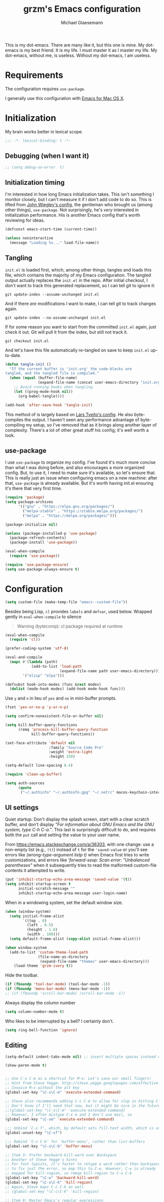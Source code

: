 #+TITLE: grzm's Emacs configuration
#+AUTHOR: Michael Glaesemann
#+PROPERTY: header-args :tangle yes
#+BABEL :cache yes

This is my dot-emacs. There are many like it, but this one is mine. My
dot-emacs is my best friend. It is my life. I must master it as I
master my life. My dot-emacs, without me, is useless. Without my
dot-emacs, I am useless.

* Requirements

The configuration requires =use-package=.

I generally use this configuration with [[https://emacsformacosx.com][Emacs for Mac OS X]].

* Initialization

My brain works better in lexical scope.

#+begin_src emacs-lisp
;;; -*- lexical-binding: t -*-
#+end_src

** Debugging (when I want it)

#+begin_src emacs-lisp
;; (setq debug-on-error  t)
#+end_src

** Initialization timing

I'm interested in how long Emacs initialization takes. This isn't
something I monitor closely, but I can't measure it if I don't add
code to do so. This is lifted from [[https://github.com/jwiegley/dot-emacs][John Wiegley's config]], the
gentleman who brought us (among other things), =use-package=. Not
surprisingly, he's /very/ interested in initialization performance. His
is another Emacs config that's worth reviewing for ideas.

#+begin_src emacs-lisp
(defconst emacs-start-time (current-time))

(unless noninteractive
  (message "Loading %s..." load-file-name))
#+end_src

** Tangling

=init.el= is loaded first, which, among other things, tangles and loads
this file, which contains the majority of my Emacs configuration. The
tangled output actually replaces the =init.el= in the repo. After
initial checkout, I don't want to track this generated replacement, so
I can tell git to ignore it:

#+begin_src shell :tangle no
git update-index --assume-unchanged init.el
#+end_src

And if there /are/ modifications I want to make, I can tell git to track
changes again.

#+begin_src shell :tangle no
git update-index --no-assume-unchanged init.el
#+end_src

If for some reason you want to start from the committed =init.el= again,
just check it out. Git will pull it from the index, but still not track it.

#+begin_src shell :tangle no
git checkout init.el
#+end_src

And let's have this file automatically re-tangled on save to keep
=init.el= up-to-date.

#+begin_src emacs-lisp
(defun tangle-init ()
  "If the current buffer is 'init.org' the code-blocks are
tangled, and the tangled file is compiled."
  (when (equal (buffer-file-name)
               (expand-file-name (concat user-emacs-directory "init.org")))
    ;; Avoid running hooks when tangling.
    (let ((prog-mode-hook nil))
      (org-babel-tangle))))

(add-hook 'after-save-hook 'tangle-init)
#+end_src

This method of is largely based on [[https://github.com/larstvei/dot-emacs][Lars Tveito's config]]. He also
byte-compiles the output. I haven't seen any performance advantage of
byte-compiling my setup, so I've removed that as it brings along
another layer of complexity. There's a lot of other great stuff his
config; it's well worth a look.

** use-package

I use =use-package= to organize my config. I've found it's much more
concise than what I was doing before, and also encourages a more
organized config. But, to use it, I need to make sure it's available,
so let's ensure that. This is really just an issue when configuring
emacs on a new machine: after that, =use-package= is already
available. But it's worth having init.el ensuring it's there that very
first time.

#+begin_src emacs-lisp
(require 'package)
(setq package-archives
      '(("gnu" . "https://elpa.gnu.org/packages/")
        ("melpa-stable" . "https://stable.melpa.org/packages/")
        ("melpa" . "https://melpa.org/packages/")))

(package-initialize nil)

(unless (package-installed-p 'use-package)
  (package-refresh-contents)
  (package-install 'use-package))

(eval-when-compile
  (require 'use-package))

(require 'use-package-ensure)
(setq use-package-always-ensure t)
#+end_src

* Configuration

#+begin_src emacs-lisp
(setq custom-file (make-temp-file "emacs--custom-file"))
#+end_src

Besides being Lisp, =cl= provides =labels= and =defvar=, used
below. Wrapped gently in =eval-when-compile= to silence

#+begin_quote
Warning (bytecomp): cl package required at runtime
#+end_quote

#+begin_src emacs-lisp
(eval-when-compile
  (require 'cl))
#+end_src

#+begin_src emacs-lisp
(prefer-coding-system 'utf-8)
#+end_src

#+begin_src emacs-lisp
(eval-and-compile
  (mapc #'(lambda (path)
            (add-to-list 'load-path
                         (expand-file-name path user-emacs-directory)))
        '("elisp" "elpa")))
#+end_src

#+begin_src emacs-lisp
(defsubst hook-into-modes (func &rest modes)
  (dolist (mode-hook modes) (add-hook mode-hook func)))
#+end_src

Use =y= and =n= in lieu of =yes= and =no= in mini-buffer prompts.

#+begin_src emacs-lisp
(fset 'yes-or-no-p 'y-or-n-p)
#+end_src

#+begin_src emacs-lisp
(setq confirm-nonexistent-file-or-buffer nil)
#+end_src

#+begin_src emacs-lisp
(setq kill-buffer-query-functions
      (remq 'process-kill-buffer-query-function
            kill-buffer-query-functions))
#+end_src

#+begin_src emacs-lisp
(set-face-attribute 'default nil
                    :family "Source Code Pro"
                    :weight 'extra-light
                    :height 150)

(setq-default line-spacing 0.4)
#+end_src

#+begin_src emacs-lisp
(require 'clean-up-buffer)
#+end_src

#+begin_src emacs-lisp
(setq auth-sources
      (quote
       ("~/.authinfo" "~/.authinfo.gpg" "~/.netrc" macos-keychain-internet macos-keychain-internet)))
#+end_src

** UI settings

Quiet startup: Don't display the splash screen, start with a clear
scratch buffer, and don't display /"For information about GNU Emacs
and the GNU system, type C-h C-a."/.  This last is surprisingly
difficult to do, and requires both the =put= call and setting the
value to your user name.

From https://emacs.stackexchange.com/a/36303, with one change: use a
non-empty list (e.g., =(t)=) instead of =t= for the ='saved-value= or
you'll see errors like /(wrong-type-argument listp t)/ when Emacs
first tries to write customizations, and errors like /'forward-sexp:
Scan error: "Unbalanced parentheses"/ when it subsequently tries to
read the malformed custom-file contents it attempted to write.

#+begin_src emacs-lisp
(put 'inhibit-startup-echo-area-message 'saved-value '(t))
(setq inhibit-startup-screen t
      initial-scratch-message ""
      inhibit-startup-echo-area-message user-login-name)
#+end_src

When in a windowing system, set the default window size.

#+begin_src emacs-lisp
(when (window-system)
  (setq initial-frame-alist
        `((top . 0)
          (left . 0.5)
          (height . 1.0)
          (width . 100)))
  (setq default-frame-alist (copy-alist initial-frame-alist)))
#+end_src

#+begin_src emacs-lisp
(when window-system
  (add-to-list 'custom-theme-load-path
               (file-name-as-directory
                (expand-file-name "themes" user-emacs-directory)))
    (load-theme 'grzm-ivory t))
#+end_src

Hide the toolbar.

#+begin_src emacs-lisp
(if (fboundp 'tool-bar-mode) (tool-bar-mode -1))
(if (fboundp 'menu-bar-mode) (menu-bar-mode -1))
;; (if (fboundp 'scroll-bar-mode) (scroll-bar-mode -1))
#+end_src

Always display the column number

#+begin_src emacs-lisp
(setq column-number-mode t)
#+end_src

Who likes to be interrupted by a bell? I certainly don't.

#+begin_src emacs-lisp
(setq ring-bell-function 'ignore)
#+end_src

** Editing

#+begin_src emacs-lisp
(setq-default indent-tabs-mode nil) ;; insert multiple spaces instead of tabs
#+end_src

#+begin_src emacs-lisp
(show-paren-mode t)
#+end_src

#+begin_src emacs-lisp

;; Use C-x C-m as a shortcut for M-x: Let's save our small fingers!
;; Hint from Steve Yegge: http://steve.yegge.googlepages.com/effective-emacs
;; Invoice M-x without the alt key
(global-set-key "\C-x\C-m" 'execute-extended-command)

;; Steve also recommends adding C-c C-m to allow for slop in hitting C-x
;; Don't know if I'll need that now, but it might be nice in the future
;;(global-set-key "\C-x\C-m" 'execute-extended-command)
;; However, I often mistype C-x m and I don't use mail, so
(global-set-key "\C-xm" 'execute-extended-command)

;;; Unbind `C-x f', which, by default sets fill-text width, which is uncommon
(global-unset-key "\C-xf")

;;; Rebind `C-x C-b' for 'buffer-menu', rather than list-buffers
(global-set-key "\C-x\C-b" 'buffer-menu)

;; Item 3: Prefer backward-kill-word over Backspace
;; Another of Steve Yegge's hints
;; For fast typists, it's faster to retype a word rather than backspace
;; to fix just the error, so map this to C-w. However, C-w is already
;; mapped for kill-region, so remap kill-region to C-x C-k
(global-set-key "\C-w" 'backward-kill-word)
(global-set-key "\C-x\C-k" 'kill-region)
;; Again, Steve maps C-c C-k as well
;; (global-set-key "\C-c\C-k" 'kill-region)

;; Item 9: Master Emacs's regular expressions
;; Bind M-r and M-s to isearch-forward-regexp and isearch-backward-regexp
;; Note that this stomps on the default binding for move-to-window-line (M-r)
(global-set-key "\M-s" 'isearch-forward-regexp)
(global-set-key "\M-r" 'search-backward-regexp)

;; Since query-replace-regexp and (replace-regexp) are so useful,
;; give them abbreviated aliases
(defalias 'rr 'replace-regexp)
(defalias 'qrr 'query-replace-regexp)

;; from http://wiki.rubygarden.org/Ruby/page/show/InstallingEmacsExtensions
;; This is also of interrest, it automagically does a "chmod u+x" when you
;; save a script file (starting with "#!").
(add-hook 'after-save-hook
          'executable-make-buffer-file-executable-if-script-p)

(setq backup-directory-alist `(("." . "~/.saves")))
(setq backup-by-copying t)

(put 'downcase-region 'disabled nil)
(put 'upcase-region 'disabled nil)

(setq vc-follow-symlinks t)
#+end_src

** packages
*** autopair
#+begin_src emacs-lisp
(use-package autopair :defer t)
#+end_src

*** avy
#+begin_src emacs-lisp
(use-package avy
  :bind (("C-:" . avy-goto-char)
         ("C-'" . avy-goto-char-2)
         ("M-g g" . avy-goto-line)))
#+end_src

*** beacon
#+begin_src emacs-lisp
(use-package beacon
  :config
  (beacon-mode 1))
#+end_src

*** browse-kill-ring
#+begin_src emacs-lisp
(use-package browse-kill-ring)
#+end_src

*** cider
#+begin_src emacs-lisp
(use-package cider
  :defer t
  :defines cider-prompt-save-file-on-load
  :config
  (setq cider-prompt-save-file-on-load nil
        cider-eval-result-prefix " ;; => "
        cider-font-lock-dynamically '(macro core function var)
        cider-repl-pop-to-buffer-on-connect 'display-only
        cider-boot-parameters "cider repl -w wait"))
#+end_src

#+begin_src emacs-lisp
(put 'cider-clojure-cli-global-options 'safe-local-variable #'stringp)
(put 'cider-boot-parameters 'safe-local-variable #'stringp)
#+end_src

*** clj-refactor
#+begin_src emacs-lisp
(use-package clj-refactor
  :defer t
  :config
  (setq cljr-assume-language-context (quote clj)
        cljr-clojure-test-declaration "[clojure.test :as test :refer [are deftest is]]")
  ;; :bind ("/" . cljr-slash)
  )
#+end_src

*** clojure-mode
#+begin_src emacs-lisp
(use-package clojure-mode
  :defer t
  :config
  (setq clojure-indent-style :align-arguments
        clojure-align-forms-automatically t)
  (defun my-clojure-mode-hook ()
    (paredit-mode +1)
    (put-clojure-indent 'defui '(1 nil nil (1)))
    (rainbow-delimiters-mode)
    (inf-clojure-minor-mode)
    )
  (add-hook 'clojure-mode-hook 'my-clojure-mode-hook))
#+end_src

*** dockerfile-mode
#+begin_src emacs-lisp
(use-package dockerfile-mode
  :mode "Dockerfile[a-zA-Z.-]*\\'")
#+end_src

*** emacs-lisp-mode
Structural editing rocks. Use it for =emacs-lisp=, too.

#+begin_src emacs-lisp
(add-hook 'emacs-lisp-mode-hook
          (lambda () (paredit-mode +1)))
#+end_src

*** exec-path-from-shell
#+begin_src emacs-lisp
(use-package exec-path-from-shell
  :if (memq window-system '(mac ns))
  :config
  (exec-path-from-shell-initialize))
#+end_src

*** f
#+begin_src emacs-lisp
(use-package f)
#+end_src

*** helm

Binding =M-y= to =helm-show-kill-ring= is from [[https://sachachua.com/blog/2014/12/emacs-m-y-helm-show-kill-ring/][Sacha Chua]].

#+begin_src emacs-lisp
(use-package helm
  :pin melpa-stable
  :bind (("M-y" . helm-show-kill-ring)
         :map helm-map
         ("<tab>" . helm-execute-persistent-action)
         ("C-z" . helm-select-action)
         ("A-v" . helm-previous-page))
  :config
  (helm-mode 1)
  (helm-autoresize-mode 1))
#+end_src

*** helm-org-rifle
#+begin_src emacs-lisp
(use-package helm-org-rifle
  :pin melpa-stable
  :config
  (helm-mode 1)
  (helm-autoresize-mode 1))
#+end_src

*** helm-projectile
#+begin_src emacs-lisp
(use-package helm-projectile
  :pin melpa-stable)
#+end_src

*** inf-clojure
#+begin_src emacs-lisp
(use-package inf-clojure
  :defer t
  :config (setq inf-clojure-program "/Users/grzm/homebrew/bin/planck"))
#+end_src

*** ido
#+begin_src emacs-lisp
(use-package ido
  :demand t
  :config
  (setq ido-enable-flex-matching t
        ido-create-new-buffer 'always)
  (ido-mode 1))
#+end_src

*** lua
#+begin_src emacs-lisp
(use-package lua-mode
  :mode "\\.lua\\'"
  :interpreter "lua"
  :config
  (setq lua-indent-level 3)
  ;; https://puntoblogspot.blogspot.com/2018/03/fixing-indentation-of-lua-busted-in.html
  (defun lua-busted-fuckups-fix ()
    (save-excursion
      (lua-forward-line-skip-blanks 'back)
      (let* ((current-indentation (current-indentation))
             (line (thing-at-point 'line t))
             (busted-p (s-matches?
                        (rx (+ bol (* space)
                               (or "context" "describe" "it" "setup" "teardown")
                               "("))
                        line)))
        (when busted-p
          (+ current-indentation lua-indent-level)))))

  (defun rgc-lua-calculate-indentation-override (old-function &rest arguments)
    (or (lua-busted-fuckups-fix)
        (apply old-function arguments)))

  (advice-add #'lua-calculate-indentation-override
              :around #'rgc-lua-calculate-indentation-override))
#+end_src
*** magit
#+begin_src emacs-lisp
(use-package magit
  :config
  (setq magit-diff-refine-hunk (quote all))
  :bind ("C-x g" . magit-status))
#+end_src

*** markdown-mode
#+begin_src emacs-lisp
(use-package markdown-mode
  :mode (("\\`README\\.markdown\\'" . gfm-mode)
         ("\\`README\\.md\\'" . gfm-mode)
         ("\\`CHANGELOG\\.md\\'" . gfm-mode)
         ("\\`CHANGELOG\\.markdown\\'" . gfm-mode)
         ("\\.md\\'" . markdown-mode)
         ("\\.markdown\\'" . markdown-mode))
  :config
  (setq markdown-command "/Users/grzm/homebrew/bin/multimarkdown"

        markdown-css-paths
        '("https://cdn.rawgit.com/sindresorhus/github-markdown-css/gh-pages/github-markdown.css")

        markdown-fontify-code-blocks-natively t))
#+end_src

*** custom functions
#+begin_src emacs-lisp
(defun grzm/iso-8601 (&optional t-val)
  (interactive)
  (let ((t-val (or t-val (current-time))))
    (format-time-string "%FT%T.%3N%z"  t-val)))

(defun grzm/random-uuid ()
  (interactive)
  (s-trim (s-downcase (shell-command-to-string "uuidgen"))))
#+end_src

*** markdown-preview-mode
#+begin_src emacs-lisp
(use-package markdown-preview-mode
  :after solarized-theme
  :defer t
  :config
  (setq markdown-preview-stylesheets
        '("https://cdn.rawgit.com/sindresorhus/github-markdown-css/gh-pages/github-markdown.css"
          "https://cdn.rawgit.com/isagalaev/highlight.js/master/src/styles/solarized-light.css")))
#+end_src

*** org
#+begin_src emacs-lisp
(use-package org
  :bind (("C-c l" . org-store-link)
         ("C-c c" . org-capture)
         ("C-c a" . org-agenda))
  :custom-face
  (variable-pitch ((t (:family "Mercury Text G4" :height 200))))
  (fixed-pitch ((t (:family "Source Code Pro" :height 140))))
  :config
  (setq
   org-startup-folded t
   org-startup-indented t

   org-ellipsis " ↩ "
   org-hide-emphasis-markers t

   org-support-shift-select t

   org-edit-src-content-indentation 0
   org-src-tab-acts-natively t
   org-special-ctrl-a/e t
   org-special-ctrl-k t
   org-fontify-whole-heading-line t
   org-fontify-done-headline t
   org-fontify-quote-and-verse-blocks t

   org-refile-use-outline-path 'full-file-path
   org-outline-path-complete-in-steps nil
   org-refile-allow-creating-parent-nodes 'confirm

   org-agenda-show-all-dates t
   org-duration-format (quote h:mm)

   org-todo-keywords (quote ((sequence "TODO(t)"
                                       "STARTED(s)"
                                       "NEXT(n)"
                                       "APPT(a)"
                                       "WAITING(w)"
                                       "SOMEDAY(p)"
                                       "|"
                                       "DONE(d)"
                                       "CANCELLED(c)"
                                       "DEFERRED(f)")))

   ;; From Sacha Chua: use l for src emacs-lisp instead of rarely-used export LaTeX
   org-structure-template-alist  '(("a" . "export ascii")
                                   ("c" . "center")
                                   ("C" . "comment")
                                   ("e" . "example")
                                   ("E" . "export")
                                   ("h" . "export html")
                                   ("l" . "src emacs-lisp")
                                   ("q" . "quote")
                                   ("s" . "src")
                                   ("v" . "verse"))

   org-log-done 'time)
  (font-lock-add-keywords 'org-mode
                          '(("^ +\\([+-*]\\) "
                             (0 (prog1 () (compose-region (match-beginning 1) (match-end 1) "•"))))))
  (add-hook 'org-mode-hook #'(lambda () (variable-pitch-mode t))))
#+end_src

*** ox-reveal
#+begin_src emacs-lisp
(use-package ox-reveal
  :config
  (add-hook 'org-mode-hook #'(lambda () (load-library "ox-reveal"))))
#+end_src

*** org-roam
#+begin_src emacs-lisp
(use-package org-roam
  :pin melpa
  :hook (after-init . org-roam-mode)
  :custom (org-roam-directory "~/org/org-roam/")
  :bind (:map org-roam-mode-map
              (("C-c n l" . org-roam)
               ("C-c n f" . org-roam-find-file)
               ("C-c n b" . org-roam-switch-to-buffer)
               ("C-c n g" . org-roam-graph))
              :map org-mode-map
              (("C-c n i" . org-roam-insert)))
  :config
  (setq org-roam-completion-system 'helm
        org-roam-graph-executable "/opt/local/bin/dot"
        org-roam-graph-extra-config '(("overlap" . "false"))
        org-roam-graph-viewer  "~/bin/open-in-safari" ;; simple wrapper around "open -a Safari $1"

        org-roam-capture-templates
        '(("z" "zettelkästen" plain #'org-roam-capture--get-point
           "%?"
           ;; UTC timestamp in file name courtesy of https://github.com/jethrokuan/org-roam/issues/416
           :file-name "%(format-time-string \"%Y-%m-%d--%H-%M-%SZ--${slug}\" (current-time) t)"
           :head "#+TITLE: ${title}\n"
           :unnarrowed t))

        org-roam-capture-ref-templates
        '(("r" "ref" plain #'org-roam-capture--get-point
           "%?"
           :file-name "refs/%(format-time-string \"%Y-%m-%d--%H-%M-%SZ--${slug}\" (current-time) t)"
           :head "#+TITLE: ${title}
,#+ROAM_KEY: ${ref}
:PROPERTIES:
:created-at: %(grzm/iso-8601 (current-time))
:END:
- source :: ${ref}"
           :unnarrowed t)))
  (require 'org-roam-protocol)
  ;; Overriding org-roam--title-to-slug via https://github.com/jethrokuan/org-roam/issues/287
  (defun org-roam--title-to-slug (title)
    "Convert TITLE to a filename-suitable slug. Uses hyphens rather than underscores."
    (cl-flet* ((nonspacing-mark-p (char)
                                  (eq 'Mn (get-char-code-property char 'general-category)))
               (strip-nonspacing-marks (s)
                                       (apply #'string (seq-remove #'nonspacing-mark-p
                                                                   (ucs-normalize-NFD-string s))))
               (cl-replace (title pair)
                           (replace-regexp-in-string (car pair) (cdr pair) title)))
      (let* ((pairs `(("[^[:alnum:][:digit:]]" . "-")  ;; convert anything not alphanumeric
                      ("--*" . "-")  ;; remove sequential underscores
                      ("^-" . "")  ;; remove starting underscore
                      ("-$" . "")))  ;; remove ending underscore
             (slug (-reduce-from #'cl-replace (strip-nonspacing-marks title) pairs)))
        (s-downcase slug)))))
#+end_src

*** org-superstar
#+begin_src emacs-lisp
(use-package org-superstar
  :pin melpa
  :config
  (add-hook 'org-mode-hook (lambda () (org-superstar-mode 1))))
#+end_src

*** paredit
#+begin_src emacs-lisp
(use-package paredit
  :hook ((lisp-mode emacs-lisp-mode) . paredit-mode)
  :config
  (defun check-region-parens ()
    "Check if parentheses in the region are balanced. Signals a
scan-error if not."
    (interactive)
    (save-restriction
      (save-excursion
        (let ((deactivate-mark nil))
          (condition-case c
              (progn
                (narrow-to-region (region-beginning) (region-end))
                (goto-char (point-min))
                (while (/= 0 (- (point)
                                (forward-list))))
                t)
            (scan-error (signal 'scan-error '("Region parentheses not balanced")))))))))
#+end_src

*** projectile
#+begin_src emacs-lisp
(use-package projectile
  :after helm
  :bind (:map projectile-mode-map
              ("C-c p" . projectile-command-map)
              ("s-p" . projectile-command-map))
  :config (projectile-mode +1))
#+end_src

*** quelpa-use-package
#+begin_src emacs-lisp
(use-package quelpa-use-package
  :after quelpa)
#+end_src

*** pollen
#+begin_src emacs-lisp
(define-minor-mode pollen-mode "edit pollen markup")

(add-to-list 'auto-mode-alist '("\\.pp$" . pollen-mode))
#+end_src

*** PostgreSQL hacking config
#+begin_src emacs-lisp
;; This file contains code to set up Emacs to edit PostgreSQL source
;; code.  Copy these snippets into your .emacs file or equivalent, or
;; use load-file to load this file directly.
;;
;; Note also that there is a .dir-locals.el file at the top of the
;; PostgreSQL source tree, which contains many of the settings shown
;; here (but not all, mainly because not all settings are allowed as
;; local variables).  So for light editing, you might not need any
;; additional Emacs configuration.


;;; C files

;; Style that matches the formatting used by
;; src/tools/pgindent/pgindent.  Many extension projects also use this
;; style.
(c-add-style "postgresql"
             '("bsd"
               (c-auto-align-backslashes . nil)
               (c-basic-offset . 4)
               (c-offsets-alist . ((case-label . +)
                                   (label . -)
                                   (statement-case-open . +)))
               (fill-column . 78)
               (indent-tabs-mode . t)
               (tab-width . 4)))

(defun postgresql-c-mode-hook ()
  (when (string-match "/postgres\\(ql\\)?/" buffer-file-name)
    (c-set-style "postgresql")
    ;; Don't override the style we just set with the style in
    ;; `dir-locals-file'.  Emacs 23.4.1 needs this; it is obsolete,
    ;; albeit harmless, by Emacs 24.3.1.
    (set (make-local-variable 'ignored-local-variables)
         (append '(c-file-style) ignored-local-variables))))

(add-hook 'c-mode-hook 'postgresql-c-mode-hook)


;;; Perl files

;; Style that matches the formatting used by
;; src/tools/pgindent/perltidyrc.
(defun pgsql-perl-style ()
  "Perl style adjusted for PostgreSQL project"
  (interactive)
  (setq perl-brace-imaginary-offset 0)
  (setq perl-brace-offset 0)
  (setq perl-continued-brace-offset 4)
  (setq perl-continued-statement-offset 4)
  (setq perl-indent-level 4)
  (setq perl-label-offset -2)
  (setq indent-tabs-mode t)
  (setq tab-width 4))

(add-hook 'perl-mode-hook
          (defun postgresql-perl-mode-hook ()
            (when (string-match "/postgres\\(ql\\)?/" buffer-file-name)
              (pgsql-perl-style))))


;;; Makefiles

;; use GNU make mode instead of plain make mode
(add-to-list 'auto-mode-alist '("/postgres\\(ql\\)?/.*Makefile.*" . makefile-gmake-mode))
(add-to-list 'auto-mode-alist '("/postgres\\(ql\\)?/.*\\.mk\\'" . makefile-gmake-mode))
#+end_src

*** Emacs server
#+begin_src emacs-lisp
(load "server")
(unless (server-running-p) (server-start))
(require 'org-protocol)
(require 'org-roam-protocol)
#+end_src

*** show-paren-mode
#+begin_src emacs-lisp
(show-paren-mode 1)
#+end_src

*** rainbow-delimiters
#+begin_src emacs-lisp
(use-package rainbow-delimiters
  :hook (prog-mode . rainbow-delimiters-mode))
#+end_src

*** recentf
#+begin_src emacs-lisp
(use-package recentf
  :defer 10
  :bind ("C-x C-r" . recentf-open-files)
  :config
  (recentf-mode 1)
  (setq recentf-max-menu-items 50
        recentf-max-saved-items 100))
#+end_src

*** ruby-mode
#+begin_src emacs-lisp
(use-package ruby-mode
  :mode (("\\.rake\'" . ruby-mode)
         ("Rakefile\'" . ruby-mode)
         ("rakefile\'" . ruby-mode)
         ("\\.gemspec'" . ruby-mode)))
#+end_src

*** s
#+begin_src emacs-lisp
(use-package s)
#+end_src
*** shell-script-mode
Use =shell-script-mode= for scripts with a =bash= she-bang. Works with
=#!/bin/bash= and =#!/usr/bin/env bash=.

#+begin_src emacs-lisp
(add-to-list 'interpreter-mode-alist '("bash" . shell-script-mode))
#+end_src

*** solarized-theme
#+begin_src emacs-lisp
(use-package solarized-theme
  :if window-system
  :config
  (setq solarized-distinct-fringe-background t
        solarized-high-contrast-mode-line t))
#+end_src

*** typo
#+begin_src emacs-lisp
(use-package typo
  :pin melpa-stable
  :defer t
  :config
  (progn
    (setq-default typo-language "English")
    (defun enable-typo-mode ()
      (cond ((string-match "/_\\(drafts\\|posts\\)/.+\\.\\(markdown\\|\\md\\)$" buffer-file-name)
             (typo-mode 1))))
    (add-hook 'markdown-mode-hook 'enable-typo-mode)))
#+end_src

*** visual-fill-column
#+begin_src emacs-lisp
(use-package visual-fill-column
  :config
  (add-hook 'visual-line-mode-hook #'visual-fill-column-mode)
  (advice-add 'text-scale-adjust :after #'visual-fill-column-adjust))
#+end_src

*** yaml-mode
#+begin_src emacs-lisp
(use-package yaml-mode
  :mode "\\.ya?ml\\'")
#+end_src

*** yasnippet
#+begin_src emacs-lisp
(use-package yasnippet
  :defer t
  :config
  (setq yasindent-line 'fixed))
#+end_src

#+begin_src emacs-lisp
(setq backup-directory-alist
      `((".*" . ,temporary-file-directory)))
(setq auto-save-file-name-transforms
      `((".*" ,temporary-file-directory t)))
(setq create-lockfiles nil)
#+end_src

** Work/Personal separation

I have some work-specific Emacs configuration that I like to keep
in a separate repo from my personal setup. Let's see if it's there.

#+begin_src emacs-lisp
(setq work-emacs-directory "~/.emacs.work.d/"
      work-p (file-exists-p work-emacs-directory))
#+end_src

#+begin_src emacs-lisp
(when work-p
  (org-babel-load-file (expand-file-name "init.org" work-emacs-directory)))
#+end_src

If it's not, continue with my usual config.

#+begin_src emacs-lisp
(unless work-p
  (setq grzm-org-directory "~/org/"
        grzm-org-inbox-dot-org (expand-file-name "inbox.org" grzm-org-directory)
        grzm-org-todo-dot-org (expand-file-name "todo.org" grzm-org-directory)
        grzm-org-someday-maybe-dot-org (expand-file-name "someday-maybe.org" grzm-org-directory)

        grzm-beorg-directory "/Users/grzm/Library/Mobile Documents/iCloud~com~appsonthemove~beorg/Documents/org/"
        grzm-beorg-inbox-dot-org (expand-file-name "inbox.org" grzm-beorg-directory)

        grzm-org-template-directory (expand-file-name "org/templates/" user-emacs-directory)

        org-agenda-files
        `("~/Documents/gtd/inbox.org"
          ,grzm-org-inbox-dot-org
          ,grzm-beorg-inbox-dot-org
          ,grzm-org-todo-dot-org)

        org-capture-templates
        `(("t" "Task" entry
           (file ,grzm-org-inbox-dot-org)
           (file ,(expand-file-name "task.org" grzm-org-template-directory))
           :prepend t
           :empty-lines 1)

          ("p" "Project" entry
           (file+headline ,grzm-org-todo-dot-org "Projects")
           (file ,(expand-file-name "project.org" grzm-org-template-directory))
           :empty-lines 1)

          ("w" "web reference" entry
           (file ,grzm-org-inbox-dot-org)
           (file ,(expand-file-name "web-ref.org" grzm-org-template-directory))
           :prepend t
           :empty-lines 1))

        org-refile-targets `(((,grzm-org-todo-dot-org
                               ,grzm-org-someday-maybe-dot-org)
                              :maxlevel . 3))

        org-tag-alist
        '(("q" . ?q)
          ("automower" . ?a)
          ("postgresql" . ?p)
          ("emacs" . ?e))

        org-agenda-custom-commands
        '(("n" "Agenda and all TODOs"
           ((agenda "" nil)
            (alltodo "" nil))
           nil)))
  :end)
#+end_src

I've found Tasshin Michael Fogleman's work on using org-mode with GTD
really helpful.  The templates and daily-review function are built on
his work. See his [[https://github.com/mwfogleman/.emacs.d/blob/master/michael.org#capture-templates][Emacs config]] and his [[https://gist.github.com/mwfogleman/267b6bc7e512826a2c36cb57f0e3d854][Building a Second Brain
templates]]. He also has posted a [[https://www.youtube.com/watch?v=LQwjSd3X9xE][video of how he uses them during his
daily review]].

#+begin_src emacs-lisp
(unless work-p
  (setq grzm-review-dot-org "/tmp/reviews.org")
  (f-touch grzm-review-dot-org)

  ;; This is buggy: first time after startup, calling C-c r, d raises the following error:
  ;; (error "No capture template referred to by \"d\" keys")
  ;; Subsequent calls seem fine, as does calling the function directly.
  (defun grzm-new-daily-review ()
    (interactive)
    (let ((org-capture-templates `(("d" "Review: Daily Review" entry
                                    (file+olp+datetree ,grzm-review-dot-org)
                                    (file ,(expand-file-name "daily-review.org"
                                                             grzm-org-template-directory))))))
      (progn
        (org-capture nil "d")
        (org-capture-finalize t)
        (org-speed-move-safe 'outline-up-heading)
        (org-narrow-to-subtree)
        (org-clock-in))))

  (bind-keys :prefix-map review-map
             :prefix "C-c r"
             ("d" . grzm-new-daily-review)))
#+end_src

* Report initialization timing

#+begin_src emacs-lisp
(when window-system
  (let ((elapsed (float-time (time-subtract (current-time)
                                            emacs-start-time))))
    (message "Loading %s...done (%.3fs)" load-file-name elapsed))

  (add-hook 'after-init-hook
            `(lambda ()
               (let ((elapsed (float-time (time-subtract (current-time)
                                                         emacs-start-time))))
                 (message "Loading %s...done (%.3fs) [after-init]"
                          ,load-file-name elapsed )))
            t))
#+end_src
